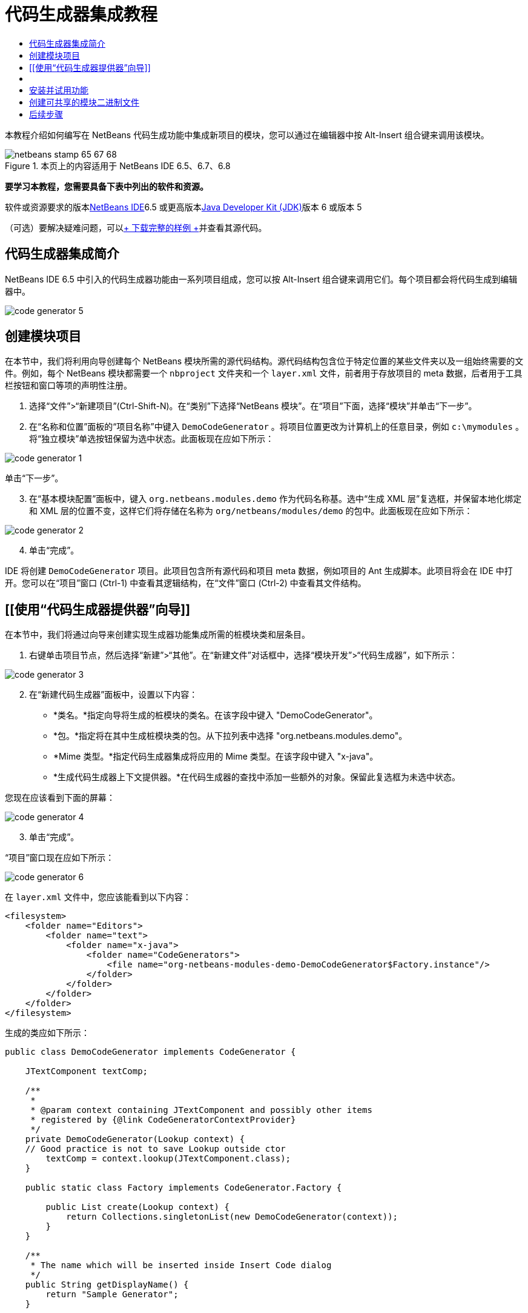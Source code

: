 // 
//     Licensed to the Apache Software Foundation (ASF) under one
//     or more contributor license agreements.  See the NOTICE file
//     distributed with this work for additional information
//     regarding copyright ownership.  The ASF licenses this file
//     to you under the Apache License, Version 2.0 (the
//     "License"); you may not use this file except in compliance
//     with the License.  You may obtain a copy of the License at
// 
//       http://www.apache.org/licenses/LICENSE-2.0
// 
//     Unless required by applicable law or agreed to in writing,
//     software distributed under the License is distributed on an
//     "AS IS" BASIS, WITHOUT WARRANTIES OR CONDITIONS OF ANY
//     KIND, either express or implied.  See the License for the
//     specific language governing permissions and limitations
//     under the License.
//

= 代码生成器集成教程
:jbake-type: platform-tutorial
:jbake-tags: tutorials 
:jbake-status: published
:syntax: true
:source-highlighter: pygments
:toc: left
:toc-title:
:icons: font
:experimental:
:description: 代码生成器集成教程 - Apache NetBeans
:keywords: Apache NetBeans Platform, Platform Tutorials, 代码生成器集成教程

本教程介绍如何编写在 NetBeans 代码生成功能中集成新项目的模块，您可以通过在编辑器中按 Alt-Insert 组合键来调用该模块。


image::images/netbeans-stamp-65-67-68.gif[title="本页上的内容适用于 NetBeans IDE 6.5、6.7、6.8"]


*要学习本教程，您需要具备下表中列出的软件和资源。*

软件或资源要求的版本link:https://netbeans.org/downloads/index.html[+NetBeans IDE+]6.5 或更高版本link:http://java.sun.com/javase/downloads/index.jsp[+Java Developer Kit (JDK)+]版本 6 或版本 5

（可选）要解决疑难问题，可以link:http://plugins.netbeans.org/PluginPortal/faces/PluginDetailPage.jsp?pluginid=11179[+ 下载完整的样例 +]并查看其源代码。


== 代码生成器集成简介

NetBeans IDE 6.5 中引入的代码生成器功能由一系列项目组成，您可以按 Alt-Insert 组合键来调用它们。每个项目都会将代码生成到编辑器中。

image::images/code-generator-5.png[]


== 创建模块项目

在本节中，我们将利用向导创建每个 NetBeans 模块所需的源代码结构。源代码结构包含位于特定位置的某些文件夹以及一组始终需要的文件。例如，每个 NetBeans 模块都需要一个  ``nbproject``  文件夹和一个  ``layer.xml``  文件，前者用于存放项目的 meta 数据，后者用于工具栏按钮和窗口等项的声明性注册。


[start=1]
1. 选择“文件”>“新建项目”(Ctrl-Shift-N)。在“类别”下选择“NetBeans 模块”。在“项目”下面，选择“模块”并单击“下一步”。

[start=2]
2. 在“名称和位置”面板的“项目名称”中键入  ``DemoCodeGenerator`` 。将项目位置更改为计算机上的任意目录，例如  ``c:\mymodules`` 。将“独立模块”单选按钮保留为选中状态。此面板现在应如下所示：

image::images/code-generator-1.png[]

单击“下一步”。


[start=3]
3. 在“基本模块配置”面板中，键入  ``org.netbeans.modules.demo``  作为代码名称基。选中“生成 XML 层”复选框，并保留本地化绑定和 XML 层的位置不变，这样它们将存储在名称为  ``org/netbeans/modules/demo``  的包中。此面板现在应如下所示：

image::images/code-generator-2.png[]


[start=4]
4. 单击“完成”。

IDE 将创建  ``DemoCodeGenerator``  项目。此项目包含所有源代码和项目 meta 数据，例如项目的 Ant 生成脚本。此项目将会在 IDE 中打开。您可以在“项目”窗口 (Ctrl-1) 中查看其逻辑结构，在“文件”窗口 (Ctrl-2) 中查看其文件结构。 


== [[使用“代码生成器提供器”向导]] 

在本节中，我们将通过向导来创建实现生成器功能集成所需的桩模块类和层条目。


[start=1]
1. 右键单击项目节点，然后选择“新建”>“其他”。在“新建文件”对话框中，选择“模块开发”>“代码生成器”，如下所示：

image::images/code-generator-3.png[]


[start=2]
2. 在“新建代码生成器”面板中，设置以下内容：

* *类名。*指定向导将生成的桩模块的类名。在该字段中键入 "DemoCodeGenerator"。
* *包。*指定将在其中生成桩模块类的包。从下拉列表中选择 "org.netbeans.modules.demo"。
* *Mime 类型。*指定代码生成器集成将应用的 Mime 类型。在该字段中键入 "x-java"。
* *生成代码生成器上下文提供器。*在代码生成器的查找中添加一些额外的对象。保留此复选框为未选中状态。

您现在应该看到下面的屏幕：

image::images/code-generator-4.png[]


[start=3]
3. 单击“完成”。

“项目”窗口现在应如下所示：

image::images/code-generator-6.png[]

在  ``layer.xml``  文件中，您应该能看到以下内容：


[source,xml]
----

<filesystem>
    <folder name="Editors">
        <folder name="text">
            <folder name="x-java">
                <folder name="CodeGenerators">
                    <file name="org-netbeans-modules-demo-DemoCodeGenerator$Factory.instance"/>
                </folder>
            </folder>
        </folder>
    </folder>
</filesystem>
----

生成的类应如下所示：


[source,java]
----

public class DemoCodeGenerator implements CodeGenerator {

    JTextComponent textComp;

    /**
     * 
     * @param context containing JTextComponent and possibly other items 
     * registered by {@link CodeGeneratorContextProvider}
     */
    private DemoCodeGenerator(Lookup context) { 
    // Good practice is not to save Lookup outside ctor
        textComp = context.lookup(JTextComponent.class);
    }

    public static class Factory implements CodeGenerator.Factory {

        public List create(Lookup context) {
            return Collections.singletonList(new DemoCodeGenerator(context));
        }
    }

    /**
     * The name which will be inserted inside Insert Code dialog
     */
    public String getDisplayName() {
        return "Sample Generator";
    }

    /**
     * This will be invoked when user chooses this Generator from Insert Code
     * dialog
     */
    public void invoke() {
    }
    
}
----



== [[实现代码生成器集成]] 

接下来，我们将实现 API。API 的类如下所示：

类描述JavaSource待完成CancellableTask待完成WorkingCopy待完成CompilationUnitTree待完成TreeMaker待完成ClassTree待完成ModifiersTree待完成VariableTree待完成TypeElement待完成ExpressionTree待完成MethodTree待完成

下面，我们将设置所需模块的依赖关系，然后在我们自己的模块中实现它们。


[start=1]
1. 右键单击项目，选择“属性”，在“库”面板中设置以下 4 个依赖关系。

image::images/code-generator-7.png[]

*注意：*您会注意到，“代码生成器”向导已经自动设置了“编辑器库 2”和“实用程序 API”。另外两个依赖关系是“Javac API 包装器”和“Java 源代码”，您需要能够通过新的代码生成器集成生成新 Java 代码片段。


[start=2]
2. 打开生成的类。

[start=3]
3. 修改  ``invoke()``  方法，如下所示：

[source,java]
----

public void invoke() {
    try {
        Document doc = textComp.getDocument();
        JavaSource javaSource = JavaSource.forDocument(doc);
        CancellableTask task = new CancellableTask<WorkingCopy>() {
            public void run(WorkingCopy workingCopy) throws IOException {
                workingCopy.toPhase(Phase.RESOLVED);
                CompilationUnitTree cut = workingCopy.getCompilationUnit();
                TreeMaker make = workingCopy.getTreeMaker();
                for (Tree typeDecl : cut.getTypeDecls()) {
                    if (Tree.Kind.CLASS == typeDecl.getKind()) {
                        ClassTree clazz = (ClassTree) typeDecl;
                        ModifiersTree methodModifiers = 
                                make.Modifiers(Collections.<Modifier>singleton(Modifier.PUBLIC), 
                                Collections.<AnnotationTree>emptyList());
                        VariableTree parameter = 
                                make.Variable(make.Modifiers(Collections.<Modifier>singleton(Modifier.FINAL), 
                                Collections.<AnnotationTree>emptyList()), 
                                "arg0", 
                                make.Identifier("Object"), 
                                null);
                        TypeElement element = workingCopy.getElements().getTypeElement("java.io.IOException");
                        ExpressionTree throwsClause = make.QualIdent(element);
                        MethodTree newMethod = 
                                make.Method(methodModifiers, 
                                "writeExternal", 
                                make.PrimitiveType(TypeKind.VOID), 
                                Collections.<TypeParameterTree>emptyList(), 
                                Collections.singletonList(parameter), 
                                Collections.<ExpressionTree>singletonList(throwsClause), 
                                "{ throw new UnsupportedOperationException(\"Not supported yet.\") }", 
                                null);
                        ClassTree modifiedClazz = make.addClassMember(clazz, newMethod);
                        workingCopy.rewrite(clazz, modifiedClazz);
                    }
                }
            }
            public void cancel() {
            }
        };
        ModificationResult result = javaSource.runModificationTask(task);
        result.commit();
    } catch (Exception ex) {
        Exceptions.printStackTrace(ex);
    }
}
----


[start=4]
4. 确保声明了以下导入数据：

[source,java]
----

import com.sun.source.tree.AnnotationTree;
import com.sun.source.tree.ClassTree;
import com.sun.source.tree.CompilationUnitTree;
import com.sun.source.tree.ExpressionTree;
import com.sun.source.tree.MethodTree;
import com.sun.source.tree.ModifiersTree;
import com.sun.source.tree.Tree;
import com.sun.source.tree.TypeParameterTree;
import com.sun.source.tree.VariableTree;
import java.io.IOException;
import java.util.Collections;
import java.util.List;
import javax.lang.model.element.Modifier;
import javax.lang.model.element.TypeElement;
import javax.lang.model.type.TypeKind;
import javax.swing.text.Document;
import javax.swing.text.JTextComponent;
import org.netbeans.api.java.source.CancellableTask;
import org.netbeans.api.java.source.JavaSource;
import org.netbeans.api.java.source.JavaSource.Phase;
import org.netbeans.api.java.source.ModificationResult;
import org.netbeans.api.java.source.TreeMaker;
import org.netbeans.api.java.source.WorkingCopy;
import org.netbeans.spi.editor.codegen.CodeGenerator;
import org.netbeans.spi.editor.codegen.CodeGeneratorContextProvider;
import org.openide.util.Exceptions;
import org.openide.util.Lookup;
----


== 安装并试用功能

现在，安装模块并使用代码生成器功能集成。IDE 使用 Ant 生成脚本来生成和安装模块。此生成脚本是在创建项目时创建的。


[start=1]
1. 在“项目”窗口中，右键单击项目并选择“运行”。

此时将启动一个新的 IDE 实例，并安装代码生成器集成模块。


[start=2]
2. 按 Alt-Insert 组合键，您将看到其中包括的新项目：

image::images/code-generator-5.png[]


[start=3]
3. 单击某个项目，其中将插入代码。



== 创建可共享的模块二进制文件

该模块现已完成，您可以将其交给其他用户使用了。为此，您需要创建一个 "NBM"（NetBeans 模块）二进制文件并分发它。


[start=1]
1. 在“项目”窗口中，右键单击项目，然后选择“创建 NBM”。

此时将创建 NBM 文件，您可以在“文件”窗口 (Ctrl-2) 中查看它：


[start=2]
2. 将它分发给其他人，比如说通过 link:http://plugins.netbeans.org/PluginPortal/[+NetBeans 插件门户+]。接收者应使用插件管理器（“工具”>“插件”）来安装它。


link:https://netbeans.org/about/contact_form.html?to=3&subject=Feedback:%20Quick%20Search%20Integration%20Tutorial[+请将您的意见和建议发送给我们+]



== 后续步骤

有关创建和开发 NetBeans 模块的详细信息，请参见以下资源：

* link:https://platform.netbeans.org/index.html[+NetBeans 平台主页+]
* link:https://netbeans.org/download/dev/javadoc/[+NetBeans API 列表（当前开发版本）+]
* link:https://netbeans.org/kb/trails/platform_zh_CN.html[+其他相关教程+]

